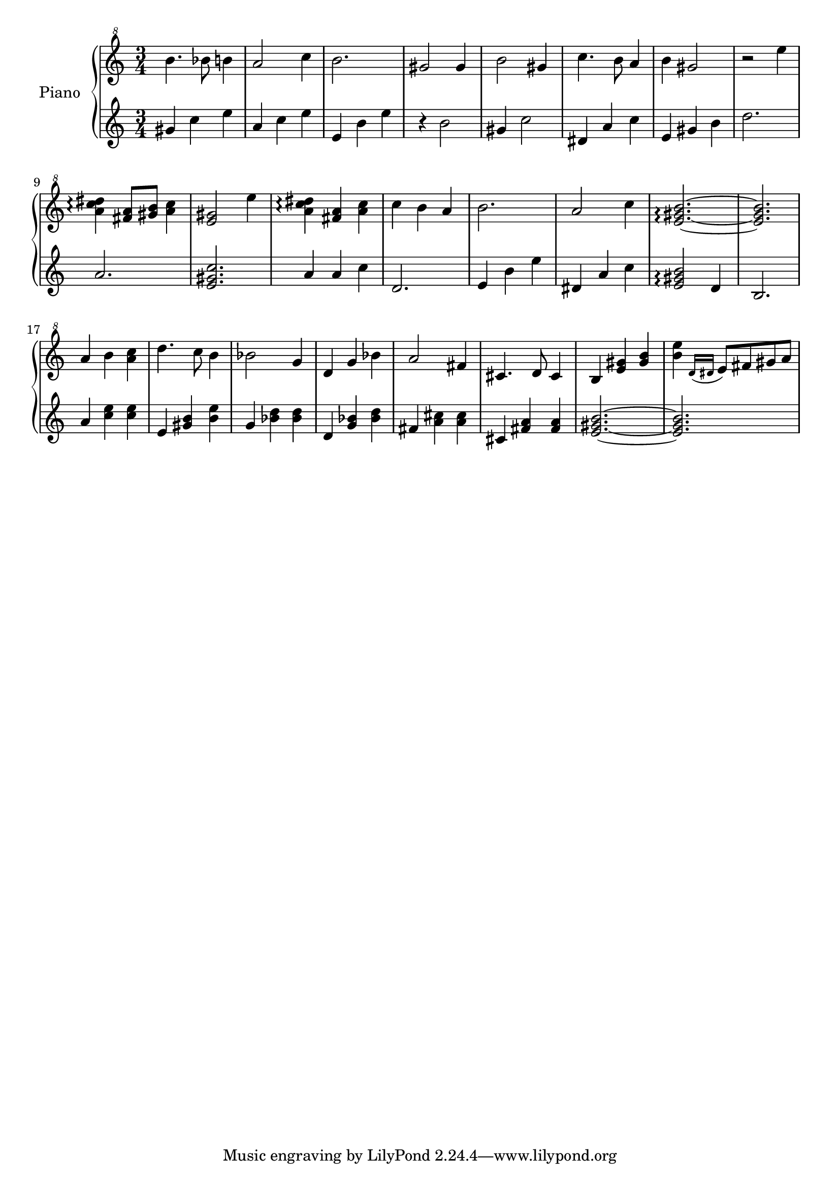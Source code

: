 % LilyBin
upper = \relative c''' {
  \clef "treble^8"
  \key c \major
  \time 3/4

  b4. bes8 b4 | a2 c4 | b2. | gis2 gis4 |
  b2 gis4 | c4. b8 a4 | b4 gis2~ | r2 e'4 |
  <a, c dis>4\arpeggio <fis a>8 <gis b> <a c>4 | <e gis>2 e'4 | <a, c dis>4\arpeggio <fis a>4 <a c> | c4 b a |
  b2. | a2 c4 | <e, gis b>2.\arpeggio~ | <e gis b>2. |
  a4 b <a c> | d4. c8 b4 | bes2 g4 | d g bes |
  a2 fis4 | cis4. d8 cis4 | b4 <e gis> <gis b> | <b e>4 \acciaccatura {d,16 dis} e8 fis gis a |
}

lower = \relative c'' {
  \clef treble
  \key c \major
  \time 3/4

  gis4 c e | a, c e | e, b' e | r4 b2 |
  gis4 c2 | dis,4 a' c | e,4 gis b | d2. |
  a2. | <e gis c>2. | a4 a c | d,2. |
  e4 b' e | dis, a' c | <e, gis b>2\arpeggio d4 | b2. |
  a'4 <c e> <c e> | e, <gis b> <b e> | g <bes d> <bes d> | d, <g bes> <bes d> |
  fis4 <a cis> <a cis> | cis,4 <fis a> <fis a> | <e gis b>2.~ | <e gis b>2. |
}

\score {
  \new PianoStaff <<
    \set PianoStaff.instrumentName = #"Piano"
  \set PianoStaff.midiInstrument = #"music box"
    \new Staff = "upper" \upper
    \new Staff = "lower" \lower
  >>
  \layout { }
  \midi {
    \context {
      \Score
      tempoWholesPerMinute = #(ly:make-moment 140 4)
     }
  }
}
